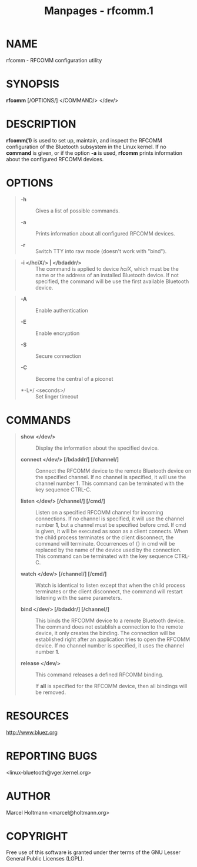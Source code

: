 #+TITLE: Manpages - rfcomm.1
* NAME
rfcomm - RFCOMM configuration utility

* SYNOPSIS
*rfcomm* [/OPTIONS/] </COMMAND/> </dev/>

* DESCRIPTION
*rfcomm(1)* is used to set up, maintain, and inspect the RFCOMM
configuration of the Bluetooth subsystem in the Linux kernel. If no
*command* is given, or if the option *-a* is used, *rfcomm* prints
information about the configured RFCOMM devices.

* OPTIONS

#+begin_quote
- *-h* :: Gives a list of possible commands.

- *-a* :: Prints information about all configured RFCOMM devices.

- *-r* :: Switch TTY into raw mode (doesn't work with "bind").

#+end_quote

#+begin_quote
- *-i </hciX/> | </bdaddr/>* :: The command is applied to device /hciX/,
  which must be the name or the address of an installed Bluetooth
  device. If not specified, the command will be use the first available
  Bluetooth device.

#+end_quote

#+begin_quote
- *-A* :: Enable authentication

- *-E* :: Enable encryption

- *-S* :: Secure connection

- *-C* :: Become the central of a piconet

- *-L*/ <seconds>/ :: Set linger timeout

#+end_quote

* COMMANDS

#+begin_quote
- *show </dev/>* :: Display the information about the specified device.

- *connect </dev/> [/bdaddr/] [/channel/]* :: Connect the RFCOMM device
  to the remote Bluetooth device on the specified channel. If no channel
  is specified, it will use the channel number *1*. This command can be
  terminated with the key sequence CTRL-C.

- *listen </dev/> [/channel/] [/cmd/]* :: Listen on a specified RFCOMM
  channel for incoming connections. If no channel is specified, it will
  use the channel number *1*, but a channel must be specified before
  cmd. If cmd is given, it will be executed as soon as a client
  connects. When the child process terminates or the client disconnect,
  the command will terminate. Occurrences of {} in cmd will be replaced
  by the name of the device used by the connection. This command can be
  terminated with the key sequence CTRL-C.

- *watch </dev/> [/channel/] [/cmd/]* :: Watch is identical to listen
  except that when the child process terminates or the client
  disconnect, the command will restart listening with the same
  parameters.

- *bind </dev/> [/bdaddr/] [/channel/]* :: This binds the RFCOMM device
  to a remote Bluetooth device. The command does not establish a
  connection to the remote device, it only creates the binding. The
  connection will be established right after an application tries to
  open the RFCOMM device. If no channel number is specified, it uses the
  channel number *1*.

- *release </dev/>* :: This command releases a defined RFCOMM binding.

  If *all* is specified for the RFCOMM device, then all bindings will be
  removed.

#+end_quote

* RESOURCES
<http://www.bluez.org>

* REPORTING BUGS
<linux-bluetooth@vger.kernel.org>

* AUTHOR
Marcel Holtmann <marcel@holtmann.org>

* COPYRIGHT
Free use of this software is granted under ther terms of the GNU Lesser
General Public Licenses (LGPL).
